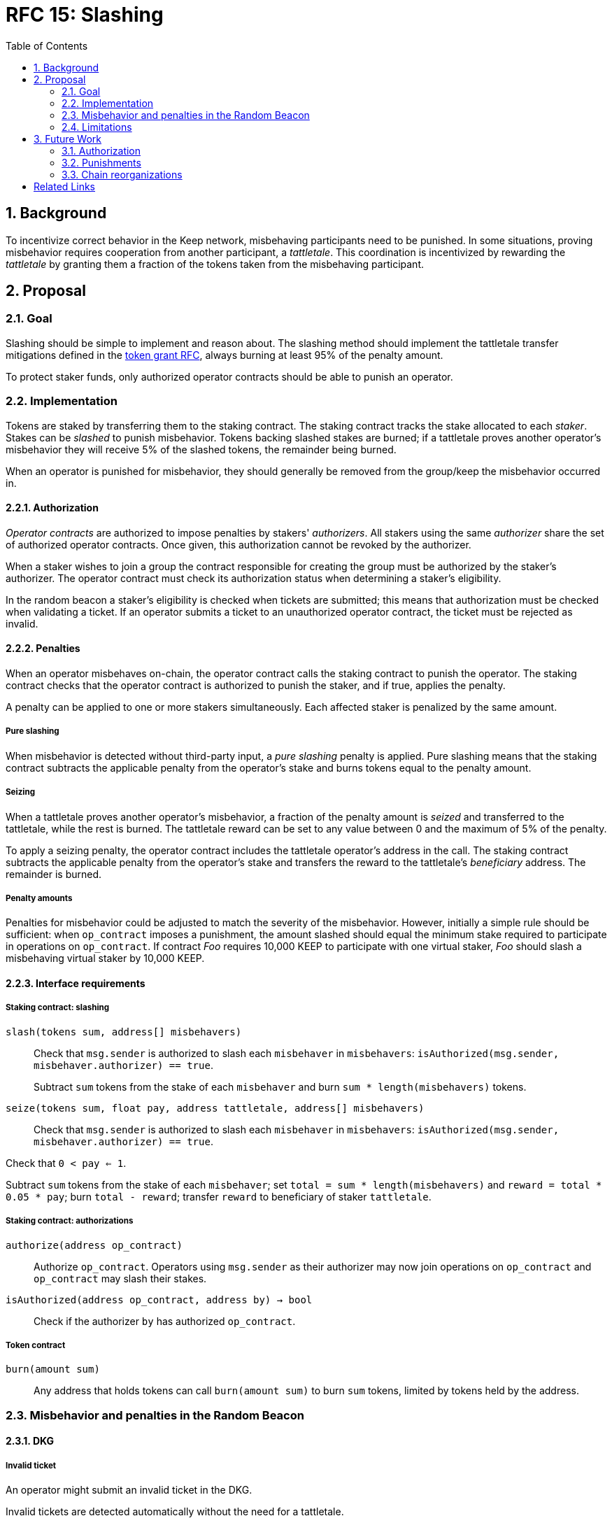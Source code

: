 :toc: macro

= RFC 15: Slashing

:icons: font
:numbered:
toc::[]

== Background

To incentivize correct behavior in the Keep network,
misbehaving participants need to be punished.
In some situations,
proving misbehavior requires cooperation from another participant,
a _tattletale_.
This coordination is incentivized by rewarding the _tattletale_
by granting them a fraction of the tokens
taken from the misbehaving participant.

== Proposal

=== Goal

Slashing should be simple to implement and reason about.
The slashing method should implement the tattletale transfer mitigations
defined in the link:rfc-14-token-grants.adoc[token grant RFC],
always burning at least 95% of the penalty amount.

To protect staker funds,
only authorized operator contracts should be able to punish an operator.

=== Implementation

Tokens are staked by transferring them to the staking contract.
The staking contract tracks the stake allocated to each _staker_.
Stakes can be _slashed_ to punish misbehavior.
Tokens backing slashed stakes are burned;
if a tattletale proves another operator's misbehavior
they will receive 5% of the slashed tokens,
the remainder being burned.

When an operator is punished for misbehavior,
they should generally be removed
from the group/keep the misbehavior occurred in.

==== Authorization

_Operator contracts_ are authorized to impose penalties
by stakers' _authorizers_.
All stakers using the same _authorizer_
share the set of authorized operator contracts.
Once given, this authorization cannot be revoked by the authorizer.

When a staker wishes to join a group
the contract responsible for creating the group
must be authorized by the staker's authorizer.
The operator contract must check its authorization status
when determining a staker's eligibility.

In the random beacon a staker's eligibility is checked
when tickets are submitted;
this means that authorization must be checked
when validating a ticket.
If an operator submits a ticket to an unauthorized operator contract,
the ticket must be rejected as invalid.

==== Penalties

When an operator misbehaves on-chain,
the operator contract calls the staking contract to punish the operator.
The staking contract checks
that the operator contract is authorized to punish the staker,
and if true, applies the penalty.

A penalty can be applied to one or more stakers simultaneously.
Each affected staker is penalized by the same amount.

===== Pure slashing

When misbehavior is detected without third-party input,
a _pure slashing_ penalty is applied.
Pure slashing means that the staking contract
subtracts the applicable penalty from the operator's stake
and burns tokens equal to the penalty amount.

===== Seizing

When a tattletale proves another operator's misbehavior,
a fraction of the penalty amount is _seized_ and transferred to the tattletale,
while the rest is burned.
The tattletale reward can be set to any value
between 0 and the maximum of 5% of the penalty.

To apply a seizing penalty,
the operator contract includes the tattletale operator's address in the call.
The staking contract subtracts the applicable penalty from the operator's stake
and transfers the reward to the tattletale's _beneficiary_ address.
The remainder is burned.

===== Penalty amounts

Penalties for misbehavior could be adjusted
to match the severity of the misbehavior.
However, initially a simple rule should be sufficient:
when `op_contract` imposes a punishment,
the amount slashed should equal
the minimum stake required to participate in operations on `op_contract`.
If contract _Foo_ requires 10,000 KEEP to participate with one virtual staker,
_Foo_ should slash a misbehaving virtual staker by 10,000 KEEP.

==== Interface requirements

===== Staking contract: slashing

`slash(tokens sum, address[] misbehavers)`::

Check that `msg.sender` is authorized
to slash each `misbehaver` in `misbehavers`:
`isAuthorized(msg.sender, misbehaver.authorizer) == true`.
+
Subtract `sum` tokens from the stake of each `misbehaver`
and burn `sum * length(misbehavers)` tokens.

`seize(tokens sum, float pay, address tattletale, address[] misbehavers)`::

Check that `msg.sender` is authorized
to slash each `misbehaver` in `misbehavers`:
`isAuthorized(msg.sender, misbehaver.authorizer) == true`.

Check that `0 < pay <= 1`.

Subtract `sum` tokens from the stake of each `misbehaver`;
set `total = sum * length(misbehavers)` and `reward = total * 0.05 * pay`;
burn `total - reward`; transfer `reward` to beneficiary of staker `tattletale`.

===== Staking contract: authorizations

`authorize(address op_contract)`::

Authorize `op_contract`.
Operators using `msg.sender` as their authorizer
may now join operations on `op_contract`
and `op_contract` may slash their stakes.

`isAuthorized(address op_contract, address by) -> bool`::

Check if the authorizer `by` has authorized `op_contract`.

===== Token contract

`burn(amount sum)`::

Any address that holds tokens can call `burn(amount sum)`
to burn `sum` tokens, limited by tokens held by the address.

=== Misbehavior and penalties in the Random Beacon

==== DKG

===== Invalid ticket

An operator might submit an invalid ticket in the DKG.

Invalid tickets are detected automatically
without the need for a tattletale.

Proof of invalid tickets is _objective_,
as all information required to verify tickets is available on-chain.

Because the cost of ticket submission is paid by the submitter,
the ticket can be simply rejected and the transaction reverted.

===== Failure to produce a DKG result

The created group might fail to produce a valid result.

Failure to finish DKG is verifiable without additional proof,
but requires a trigger transaction for this verification
after the deadline for completing DKG has passed.
If no other trigger transaction is made,
the trigger transaction for another DKG shall check
if the previous attempt at DKG has failed to produce a result.

Failure to finish DKG is _objective_.

Failure to produce a result means
that a honest and available majority
was not present in the DKG for some reason or other.
The precise reasons can be unpredictable.
Failing to finish DKG is inherently punished
by the opportunity cost of not getting into a signing group
despite having paid the ticket submission fees.
Because of this,
failure to produce a valid DKG result should not be separately penalized
without further examination of the possible causes of failure
and the effects of collective punishment.

===== Submitting an invalid DKG result

An operator might submit an invalid result for the DKG.

Invalid DKG results are detected automatically.

Proof of invalid DKG results is _objective_.

Because the cost of verifying a DKG result is paid by the submitter,
and the submitter is reimbursed only for valid results,
submitting invalid results inherently punishes itself
and no further penalty is needed beyond reverting the transaction.

===== Inactivity in DKG

An operator might fail to send a required message during DKG.
This lowers the effective safety margin of the group
against lynchpinning and inability to produce a signature.

Inactivity in DKG is determined by
the list of inactive members in the DKG result submission.

Unless DKG is performed on-chain,
proof of inactivity in DKG is _subjective_
and subject to the honest majority assumption;
a dishonest majority could always forge a false proof of inactivity.
It is not possible to make off-chain DKG inactivity objectively provable.

Inactive members shall be removed from the group,
but not otherwise punished;
the opportunity cost of not being included in the group
already provides an incentive to be active.

===== Disqualification in DKG

An operator might misbehave in a variety of ways during DKG.
Active misbehavior can lower the effective safety margin of the group
against frontrunning, lynchpinning, or signature failure.

Disqualification in DKG is determined like inactivity,
by the list of disqualified members being included in the result submission.

On-chain proof of disqualification is _subjective_
and a dishonest majority could forge a false proof.

Punishing disqualified members based on subjective proof
creates opportunities for dishonest majorities
to attack other stakers
in a way which extends beyond the damage caused by frontrunning the beacon.
Because of this,
punishing disqualified members without objective proof
requires further examination of the associated risks and incentives.

For the first version,
disqualification shall be treated like inactivity
and only punished with removal from the group.

==== Signing

===== Invalid signature share

An operator may broadcast an invalid signature share to other operators
when reconstructing the threshold signature.

Invalid signature shares can only be detected on-chain
if a tattletale submits a proof
that includes the signature share and the information required to verify it.

In the first version,
the infrastructure for verifying these proofs is not yet in place.
Invalid signature shares shall be simply rejected by the other members.

===== Failing to broadcast a signature share

When a signing group is tasked with producing an entry,
its members are expected to broadcast signature shares.
An operator might fail to broadcast its signature share,
either due to actual inactivity
or as an attempt to gain a lynchpin position and guaranteed submitter reward.

Failure of an individual member to broadcast a signature share
can not be reliably detected on-chain,
even in the event the group as a whole fails to produce a signature.
Thus, individual failures to broadcast shares shall not be punished.

===== Submitting an invalid signature

An operator may submit an invalid threshold signature on-chain
when generating a beacon entry.

Invalid signatures are automatically detected.

Proof of an invalid threshold signature is _objective_.

As verifying a threshold signature is relatively expensive,
no separate punishment is needed beyond reverting the transaction.

===== Unauthorized use of individual private key

An operator's individual private key may be leaked
and used inappropriately.

Unauthorized use of a member's individual private key
can be proven on-chain by the submission of a suitable proof.

The first version is not yet able to verify these proofs,
so unauthorized use of individual private keys is not separately penalized.

===== Creating an unauthorized signature

An entire signing group's private key could be abused
to create an unauthorized signature.

Unauthorized threshold signing can be proven by publishing
a value the group hasn't been previously requested to sign,
and a valid signature for the value.

Proof of unauthorized signing is _objective_.

Unauthorized signing shall be punished
by _seizing_ tokens from all members,
with the submitter of the proof as the _tattletale_.

===== Failure to produce a signature

A signing group may fail to produce a new entry within the deadline.

Failure to generate an entry can be verified on-chain without a separate proof,
but requires a transaction to trigger this check.

The proof of failure is _objective_.

When a group fails to produce an entry,
all of its members shall be subject to _seizing_
and the group itself shall be terminated.
The submitter of the trigger transaction shall be treated as the _tattletale_,
but the tattletale reward shall be limited to
`min(1, 20 / group_size)` of the maximum,
or effectively the minimum stake of a single member.
This is to prevent actors in a lynchpin position
from profitably stealing other stakers' funds.

=== Limitations

Slashing is not limited to the amount originally staked
for participating in the relevant operations;
a malfunctioning operator contract could cause a staker to lose all stake.

Chain reorganizations may lead to honest behavior in one branch
being punishable misbehavior in another.
Mitigations for this have not been included in this RFC.

== Future Work

With a different staking paradigm
that tracks individual keep and group memberships,
it is possible to limit the risk
from malfunctioning operator contracts or trusted applications
to the stake actually corresponding to the operations.

=== Authorization

This RFC doesn't cover authorizing individual keeps,
or situations where a trusted application
has the authority to impose a penalty.

Because authorizations cannot be revoked,
operator contracts can safely cache positive authorization
after the first lookup to the staking contract.
Lack of authorization cannot be cached,
as the operator contract could later become authorized.

=== Punishments

==== DKG

===== Failure to produce a DKG result

Punishing the failure to produce a DKG result
has interesting implications that could be explored further.

===== Disqualification in DKG

Punishing disqualified DKG members on subjective proof
creates opportunities to attack honest stakers
but can also provide a way for compromised groups
to profitably reveal and remove themselves
if seizing on subjective proof is permitted.
The implications and tradeoffs of
concentrated vs. distributed risk are interesting.

However, disqualification is defined by there being _objective_ off-chain proof,
so the operator contract could be made to verify DKG transcripts
to render DKG disqualification _objective_ on-chain as well.

Disqualified members must be removed from the group.
If disqualification is objectively proven,
the operator must be punished with _seizing_ their stake.
The submitter of the transaction containing the DKG transcript
shall be the _tattletale_.

==== Signing

===== Invalid signature share

Invalid signature shares can only be detected on-chain
if a tattletale submits a proof
that includes the signature share and the information required to verify it.
If the DKG result includes a merkle root
of each member's individual public key,
this proof can be relatively compact and inexpensive to verify.

Proof of an invalid signature share is _objective_.

If the broadcast of an invalid signature share is proven
the responsible operator shall be punished by _seizing_,
with the submitter of the proof receiving the tattletale reward.

===== Unauthorized use of individual private key

Unauthorized use of a member's individual private key
can be proven on-chain by the submission of a suitable proof.
The proof must contain the DKG merkle root,
a merkle path to the individual public key,
some value that isn't a requested entry,
and a valid signature of that value with the individual public key.

Such proof is _objective_.

Unauthorized use of an individual private key
shall be punished by _seizing_,
with the submitter of the proof as the _tattletale_.

=== Chain reorganizations

When chain reorganizations happen,
a honest entry generation in one branch
can be indistinguishable from frontrunning in the other.
It is easy to punish the generation of unauthorized threshold signatures
on values that aren't a part of the entry chain,
and this can serve as a way to incentivize actors
that have compromised the group private key of some group
to destroy the group for immediate profit
instead of covertly frontrunning the beacon.
However, actual frontrunning is more difficult to deal with.

[bibliography]
== Related Links

- link:rfc-14-token-grants.adoc[RFC 14: Token grants]
